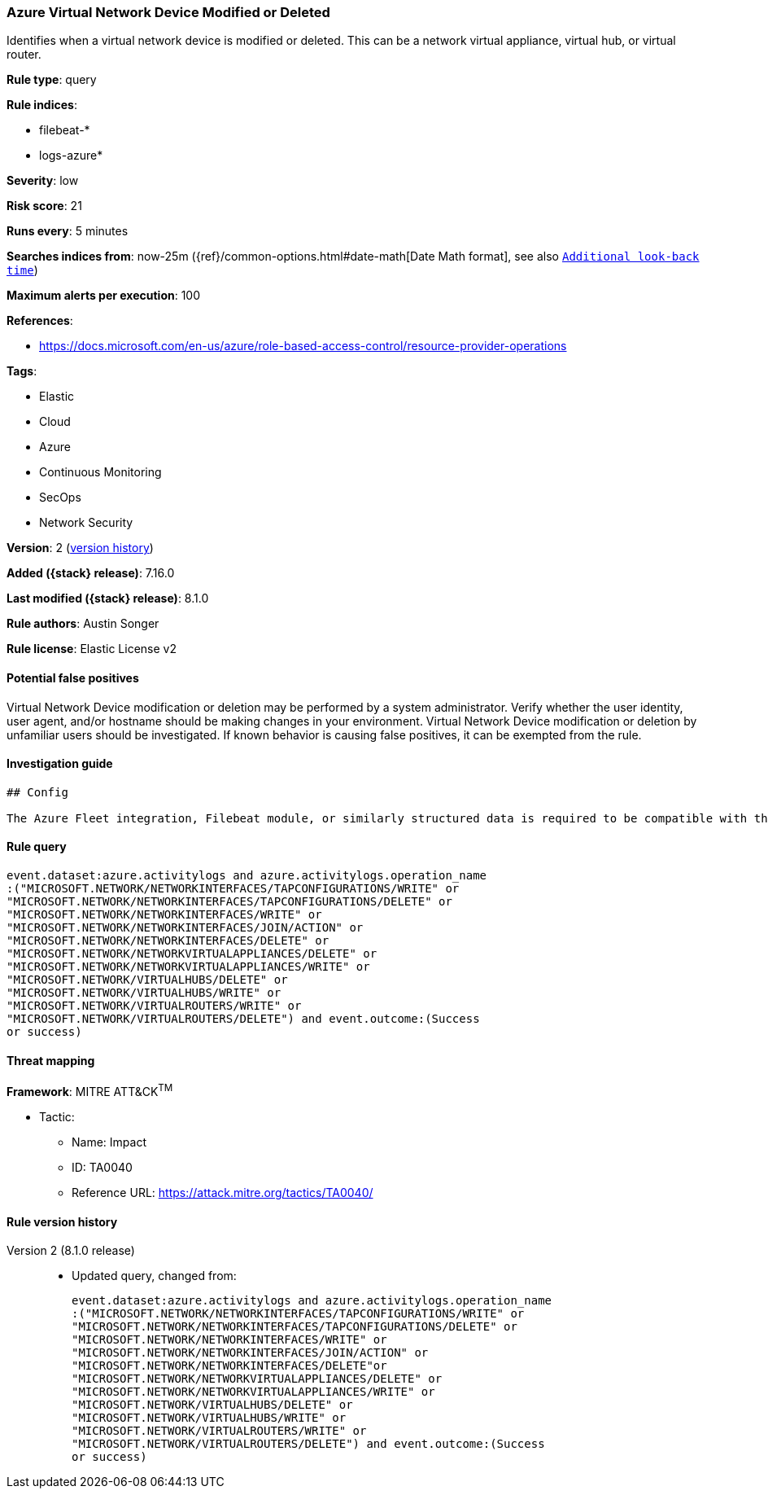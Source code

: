 [[azure-virtual-network-device-modified-or-deleted]]
=== Azure Virtual Network Device Modified or Deleted

Identifies when a virtual network device is modified or deleted. This can be a network virtual appliance, virtual hub, or virtual router.

*Rule type*: query

*Rule indices*:

* filebeat-*
* logs-azure*

*Severity*: low

*Risk score*: 21

*Runs every*: 5 minutes

*Searches indices from*: now-25m ({ref}/common-options.html#date-math[Date Math format], see also <<rule-schedule, `Additional look-back time`>>)

*Maximum alerts per execution*: 100

*References*:

* https://docs.microsoft.com/en-us/azure/role-based-access-control/resource-provider-operations

*Tags*:

* Elastic
* Cloud
* Azure
* Continuous Monitoring
* SecOps
* Network Security

*Version*: 2 (<<azure-virtual-network-device-modified-or-deleted-history, version history>>)

*Added ({stack} release)*: 7.16.0

*Last modified ({stack} release)*: 8.1.0

*Rule authors*: Austin Songer

*Rule license*: Elastic License v2

==== Potential false positives

Virtual Network Device modification or deletion may be performed by a system administrator. Verify whether the user identity, user agent, and/or hostname should be making changes in your environment. Virtual Network Device modification or deletion by unfamiliar users should be investigated. If known behavior is causing false positives, it can be exempted from the rule.

==== Investigation guide


[source,markdown]
----------------------------------
## Config

The Azure Fleet integration, Filebeat module, or similarly structured data is required to be compatible with this rule.
----------------------------------


==== Rule query


[source,js]
----------------------------------
event.dataset:azure.activitylogs and azure.activitylogs.operation_name
:("MICROSOFT.NETWORK/NETWORKINTERFACES/TAPCONFIGURATIONS/WRITE" or
"MICROSOFT.NETWORK/NETWORKINTERFACES/TAPCONFIGURATIONS/DELETE" or
"MICROSOFT.NETWORK/NETWORKINTERFACES/WRITE" or
"MICROSOFT.NETWORK/NETWORKINTERFACES/JOIN/ACTION" or
"MICROSOFT.NETWORK/NETWORKINTERFACES/DELETE" or
"MICROSOFT.NETWORK/NETWORKVIRTUALAPPLIANCES/DELETE" or
"MICROSOFT.NETWORK/NETWORKVIRTUALAPPLIANCES/WRITE" or
"MICROSOFT.NETWORK/VIRTUALHUBS/DELETE" or
"MICROSOFT.NETWORK/VIRTUALHUBS/WRITE" or
"MICROSOFT.NETWORK/VIRTUALROUTERS/WRITE" or
"MICROSOFT.NETWORK/VIRTUALROUTERS/DELETE") and event.outcome:(Success
or success)
----------------------------------

==== Threat mapping

*Framework*: MITRE ATT&CK^TM^

* Tactic:
** Name: Impact
** ID: TA0040
** Reference URL: https://attack.mitre.org/tactics/TA0040/

[[azure-virtual-network-device-modified-or-deleted-history]]
==== Rule version history

Version 2 (8.1.0 release)::
* Updated query, changed from:
+
[source, js]
----------------------------------
event.dataset:azure.activitylogs and azure.activitylogs.operation_name
:("MICROSOFT.NETWORK/NETWORKINTERFACES/TAPCONFIGURATIONS/WRITE" or
"MICROSOFT.NETWORK/NETWORKINTERFACES/TAPCONFIGURATIONS/DELETE" or
"MICROSOFT.NETWORK/NETWORKINTERFACES/WRITE" or
"MICROSOFT.NETWORK/NETWORKINTERFACES/JOIN/ACTION" or
"MICROSOFT.NETWORK/NETWORKINTERFACES/DELETE"or
"MICROSOFT.NETWORK/NETWORKVIRTUALAPPLIANCES/DELETE" or
"MICROSOFT.NETWORK/NETWORKVIRTUALAPPLIANCES/WRITE" or
"MICROSOFT.NETWORK/VIRTUALHUBS/DELETE" or
"MICROSOFT.NETWORK/VIRTUALHUBS/WRITE" or
"MICROSOFT.NETWORK/VIRTUALROUTERS/WRITE" or
"MICROSOFT.NETWORK/VIRTUALROUTERS/DELETE") and event.outcome:(Success
or success)
----------------------------------

